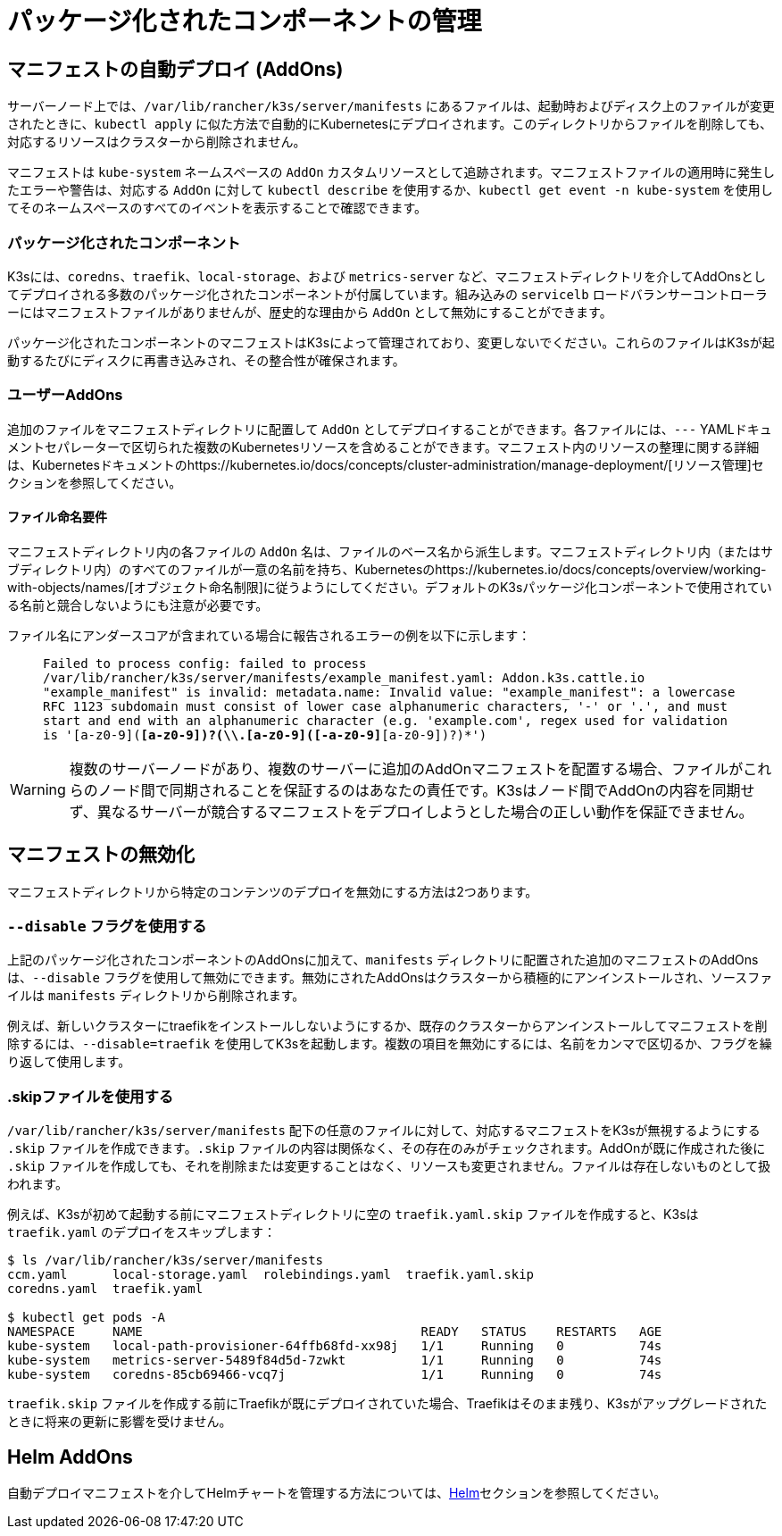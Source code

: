 = パッケージ化されたコンポーネントの管理

== マニフェストの自動デプロイ (AddOns)

サーバーノード上では、`/var/lib/rancher/k3s/server/manifests` にあるファイルは、起動時およびディスク上のファイルが変更されたときに、`kubectl apply` に似た方法で自動的にKubernetesにデプロイされます。このディレクトリからファイルを削除しても、対応するリソースはクラスターから削除されません。

マニフェストは `kube-system` ネームスペースの `AddOn` カスタムリソースとして追跡されます。マニフェストファイルの適用時に発生したエラーや警告は、対応する `AddOn` に対して `kubectl describe` を使用するか、`kubectl get event -n kube-system` を使用してそのネームスペースのすべてのイベントを表示することで確認できます。

=== パッケージ化されたコンポーネント

K3sには、`coredns`、`traefik`、`local-storage`、および `metrics-server` など、マニフェストディレクトリを介してAddOnsとしてデプロイされる多数のパッケージ化されたコンポーネントが付属しています。組み込みの `servicelb` ロードバランサーコントローラーにはマニフェストファイルがありませんが、歴史的な理由から `AddOn` として無効にすることができます。

パッケージ化されたコンポーネントのマニフェストはK3sによって管理されており、変更しないでください。これらのファイルはK3sが起動するたびにディスクに再書き込みされ、その整合性が確保されます。

=== ユーザーAddOns

追加のファイルをマニフェストディレクトリに配置して `AddOn` としてデプロイすることができます。各ファイルには、`---` YAMLドキュメントセパレーターで区切られた複数のKubernetesリソースを含めることができます。マニフェスト内のリソースの整理に関する詳細は、Kubernetesドキュメントのhttps://kubernetes.io/docs/concepts/cluster-administration/manage-deployment/[リソース管理]セクションを参照してください。

==== ファイル命名要件

マニフェストディレクトリ内の各ファイルの `AddOn` 名は、ファイルのベース名から派生します。マニフェストディレクトリ内（またはサブディレクトリ内）のすべてのファイルが一意の名前を持ち、Kubernetesのhttps://kubernetes.io/docs/concepts/overview/working-with-objects/names/[オブジェクト命名制限]に従うようにしてください。デフォルトのK3sパッケージ化コンポーネントで使用されている名前と競合しないようにも注意が必要です。

ファイル名にアンダースコアが含まれている場合に報告されるエラーの例を以下に示します：

____
`Failed to process config: failed to process /var/lib/rancher/k3s/server/manifests/example_manifest.yaml:
   Addon.k3s.cattle.io "example_manifest" is invalid: metadata.name: Invalid value: "example_manifest":
   a lowercase RFC 1123 subdomain must consist of lower case alphanumeric characters, '-' or '.', and must start and end with an alphanumeric character
   (e.g. 'example.com', regex used for validation is '[a-z0-9]([-a-z0-9]*[a-z0-9])?(\\.[a-z0-9]([-a-z0-9]*[a-z0-9])?)*')`
____

[WARNING]
====
複数のサーバーノードがあり、複数のサーバーに追加のAddOnマニフェストを配置する場合、ファイルがこれらのノード間で同期されることを保証するのはあなたの責任です。K3sはノード間でAddOnの内容を同期せず、異なるサーバーが競合するマニフェストをデプロイしようとした場合の正しい動作を保証できません。
====


== マニフェストの無効化

マニフェストディレクトリから特定のコンテンツのデプロイを無効にする方法は2つあります。

=== `--disable` フラグを使用する

上記のパッケージ化されたコンポーネントのAddOnsに加えて、`manifests` ディレクトリに配置された追加のマニフェストのAddOnsは、`--disable` フラグを使用して無効にできます。無効にされたAddOnsはクラスターから積極的にアンインストールされ、ソースファイルは `manifests` ディレクトリから削除されます。

例えば、新しいクラスターにtraefikをインストールしないようにするか、既存のクラスターからアンインストールしてマニフェストを削除するには、`--disable=traefik` を使用してK3sを起動します。複数の項目を無効にするには、名前をカンマで区切るか、フラグを繰り返して使用します。

=== .skipファイルを使用する

`/var/lib/rancher/k3s/server/manifests` 配下の任意のファイルに対して、対応するマニフェストをK3sが無視するようにする `.skip` ファイルを作成できます。`.skip` ファイルの内容は関係なく、その存在のみがチェックされます。AddOnが既に作成された後に `.skip` ファイルを作成しても、それを削除または変更することはなく、リソースも変更されません。ファイルは存在しないものとして扱われます。

例えば、K3sが初めて起動する前にマニフェストディレクトリに空の `traefik.yaml.skip` ファイルを作成すると、K3sは `traefik.yaml` のデプロイをスキップします：

[,bash]
----
$ ls /var/lib/rancher/k3s/server/manifests
ccm.yaml      local-storage.yaml  rolebindings.yaml  traefik.yaml.skip
coredns.yaml  traefik.yaml

$ kubectl get pods -A
NAMESPACE     NAME                                     READY   STATUS    RESTARTS   AGE
kube-system   local-path-provisioner-64ffb68fd-xx98j   1/1     Running   0          74s
kube-system   metrics-server-5489f84d5d-7zwkt          1/1     Running   0          74s
kube-system   coredns-85cb69466-vcq7j                  1/1     Running   0          74s
----

`traefik.skip` ファイルを作成する前にTraefikが既にデプロイされていた場合、Traefikはそのまま残り、K3sがアップグレードされたときに将来の更新に影響を受けません。

== Helm AddOns

自動デプロイマニフェストを介してHelmチャートを管理する方法については、xref:../helm.adoc[Helm]セクションを参照してください。
